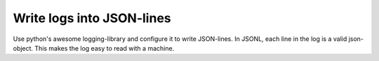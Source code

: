 Write logs into JSON-lines
==========================
|BlackStyle|

Use python's awesome logging-library and configure it to write JSON-lines.
In JSONL, each line in the log is a valid json-object.
This makes the log easy to read with a machine.

.. |BlackStyle| image:: https://img.shields.io/badge/code%20style-black-000000.svg
   :target: https://github.com/psf/black
